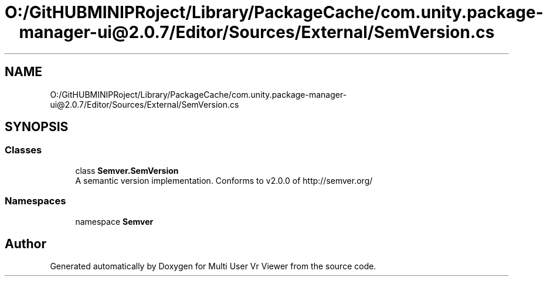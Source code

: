 .TH "O:/GitHUBMINIPRoject/Library/PackageCache/com.unity.package-manager-ui@2.0.7/Editor/Sources/External/SemVersion.cs" 3 "Sat Jul 20 2019" "Version https://github.com/Saurabhbagh/Multi-User-VR-Viewer--10th-July/" "Multi User Vr Viewer" \" -*- nroff -*-
.ad l
.nh
.SH NAME
O:/GitHUBMINIPRoject/Library/PackageCache/com.unity.package-manager-ui@2.0.7/Editor/Sources/External/SemVersion.cs
.SH SYNOPSIS
.br
.PP
.SS "Classes"

.in +1c
.ti -1c
.RI "class \fBSemver\&.SemVersion\fP"
.br
.RI "A semantic version implementation\&. Conforms to v2\&.0\&.0 of http://semver.org/ "
.in -1c
.SS "Namespaces"

.in +1c
.ti -1c
.RI "namespace \fBSemver\fP"
.br
.in -1c
.SH "Author"
.PP 
Generated automatically by Doxygen for Multi User Vr Viewer from the source code\&.
